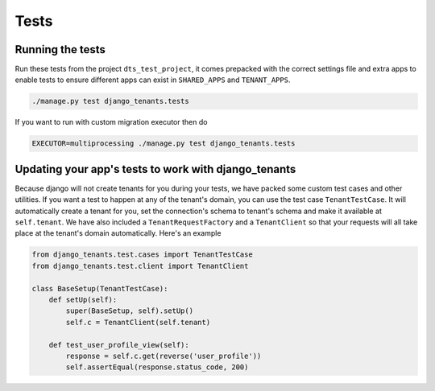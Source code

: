 =====
Tests
=====
Running the tests
-----------------
Run these tests from the project ``dts_test_project``, it comes prepacked with the correct settings file and extra apps to enable tests to ensure different apps can exist in ``SHARED_APPS`` and ``TENANT_APPS``.

.. code-block:: bash

    ./manage.py test django_tenants.tests

If you want to run with custom migration executor then do

.. code-block:: bash

    EXECUTOR=multiprocessing ./manage.py test django_tenants.tests

Updating your app's tests to work with django_tenants
-----------------------------------------------------
Because django will not create tenants for you during your tests, we have packed some custom test cases and other utilities. If you want a test to happen at any of the tenant's domain, you can use the test case ``TenantTestCase``. It will automatically create a tenant for you, set the connection's schema to tenant's schema and make it available at ``self.tenant``. We have also included a ``TenantRequestFactory`` and a ``TenantClient`` so that your requests will all take place at the tenant's domain automatically. Here's an example

.. code-block:: python

    from django_tenants.test.cases import TenantTestCase
    from django_tenants.test.client import TenantClient

    class BaseSetup(TenantTestCase):
        def setUp(self):
            super(BaseSetup, self).setUp()
            self.c = TenantClient(self.tenant)
            
        def test_user_profile_view(self):
            response = self.c.get(reverse('user_profile'))
            self.assertEqual(response.status_code, 200)
